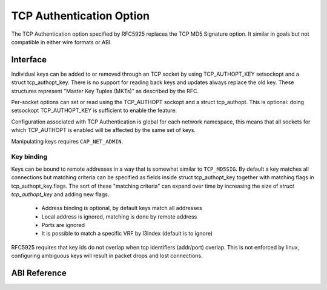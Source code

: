 .. SPDX-License-Identifier: GPL-2.0

=========================
TCP Authentication Option
=========================

The TCP Authentication option specified by RFC5925 replaces the TCP MD5
Signature option. It similar in goals but not compatible in either wire formats
or ABI.

Interface
=========

Individual keys can be added to or removed through an TCP socket by using
TCP_AUTHOPT_KEY setsockopt and a struct tcp_authopt_key. There is no
support for reading back keys and updates always replace the old key. These
structures represent "Master Key Tuples (MKTs)" as described by the RFC.

Per-socket options can set or read using the TCP_AUTHOPT sockopt and a struct
tcp_authopt. This is optional: doing setsockopt TCP_AUTHOPT_KEY is sufficient to
enable the feature.

Configuration associated with TCP Authentication is global for each network
namespace, this means that all sockets for which TCP_AUTHOPT is enabled will
be affected by the same set of keys.

Manipulating keys requires ``CAP_NET_ADMIN``.

Key binding
-----------

Keys can be bound to remote addresses in a way that is somewhat similar to
``TCP_MD5SIG``. By default a key matches all connections but matching criteria can
be specified as fields inside struct tcp_authopt_key together with matching
flags in tcp_authopt_key.flags. The sort of these "matching criteria" can
expand over time by increasing the size of `struct tcp_authopt_key` and adding
new flags.

 * Address binding is optional, by default keys match all addresses
 * Local address is ignored, matching is done by remote address
 * Ports are ignored
 * It is possible to match a specific VRF by l3index (default is to ignore)

RFC5925 requires that key ids do not overlap when tcp identifiers (addr/port)
overlap. This is not enforced by linux, configuring ambiguous keys will result
in packet drops and lost connections.

ABI Reference
=============

.. kernel-doc:: include/uapi/linux/tcp.h
   :identifiers: tcp_authopt tcp_authopt_flag tcp_authopt_key tcp_authopt_key_flag tcp_authopt_alg
